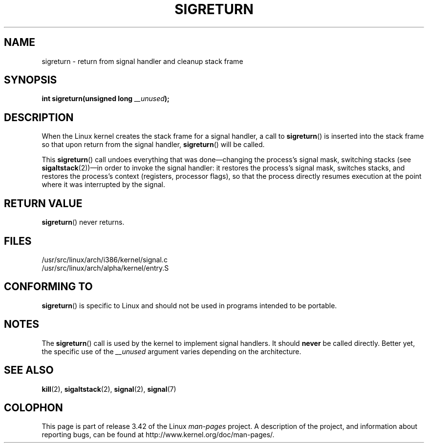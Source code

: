 .\" Copyright (C) 1995, Thomas K. Dyas <tdyas@eden.rutgers.edu>
.\"
.\" Permission is granted to make and distribute verbatim copies of this
.\" manual provided the copyright notice and this permission notice are
.\" preserved on all copies.
.\"
.\" Permission is granted to copy and distribute modified versions of this
.\" manual under the conditions for verbatim copying, provided that the
.\" entire resulting derived work is distributed under the terms of a
.\" permission notice identical to this one.
.\"
.\" Since the Linux kernel and libraries are constantly changing, this
.\" manual page may be incorrect or out-of-date.  The author(s) assume no
.\" responsibility for errors or omissions, or for damages resulting from
.\" the use of the information contained herein.  The author(s) may not
.\" have taken the same level of care in the production of this manual,
.\" which is licensed free of charge, as they might when working
.\" professionally.
.\"
.\" Formatted or processed versions of this manual, if unaccompanied by
.\" the source, must acknowledge the copyright and authors of this work.
.\"
.\" Created   Sat Aug 21 1995     Thomas K. Dyas <tdyas@eden.rutgers.edu>
.\" Modified Tue Oct 22 22:09:03 1996 by Eric S. Raymond <esr@thyrsus.com>
.\" 2008-06-26, mtk, added some more detail on the work done by sigreturn()
.\"
.TH SIGRETURN 2 2008-06-26 "Linux" "Linux Programmer's Manual"
.SH NAME
sigreturn \- return from signal handler and cleanup stack frame
.SH SYNOPSIS
.BI "int sigreturn(unsigned long " __unused );
.SH DESCRIPTION
When the Linux kernel creates the stack frame for a signal handler, a
call to
.BR sigreturn ()
is inserted into the stack frame so that upon
return from the signal handler,
.BR sigreturn ()
will be called.

This
.BR sigreturn ()
call undoes everything that was
done\(emchanging the process's signal mask, switching stacks (see
.BR sigaltstack "(2))\(emin "
order to invoke the signal handler:
it restores the process's signal mask, switches stacks,
and restores the process's context (registers, processor flags),
so that the process directly resumes execution
at the point where it was interrupted by the signal.
.SH "RETURN VALUE"
.BR sigreturn ()
never returns.
.SH FILES
/usr/src/linux/arch/i386/kernel/signal.c
.br
/usr/src/linux/arch/alpha/kernel/entry.S
.SH "CONFORMING TO"
.BR sigreturn ()
is specific to Linux and should not be used in programs intended to be
portable.
.SH NOTES
The
.BR sigreturn ()
call is used by the kernel to implement signal handlers.
It should
.B never
be called directly.
Better yet, the specific use of the
.I __unused
argument varies depending on the architecture.
.SH "SEE ALSO"
.BR kill (2),
.BR sigaltstack (2),
.BR signal (2),
.BR signal (7)
.SH COLOPHON
This page is part of release 3.42 of the Linux
.I man-pages
project.
A description of the project,
and information about reporting bugs,
can be found at
http://www.kernel.org/doc/man-pages/.
